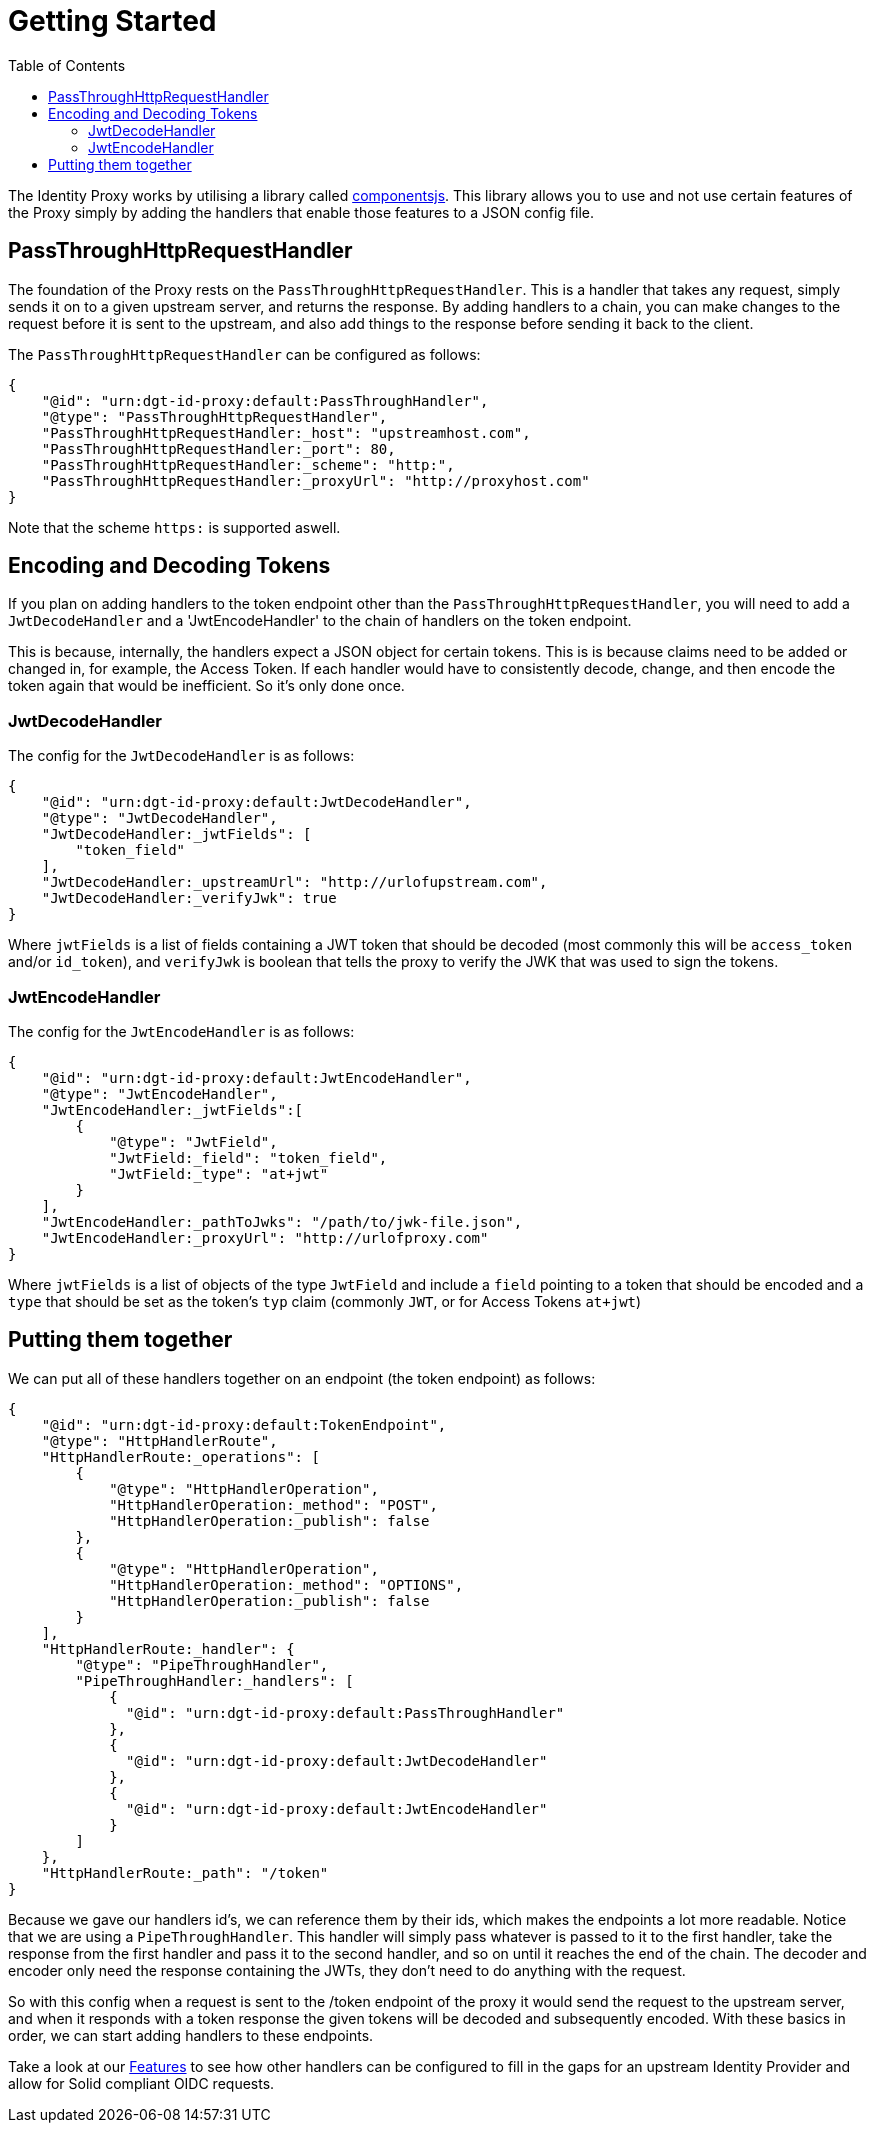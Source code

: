 = Getting Started
:toc:
:toclevels: 3

The Identity Proxy works by utilising a library called https://componentsjs.readthedocs.io/en/latest/[componentsjs]. This library allows you to use and not use certain features of the Proxy simply by adding the handlers that enable those features to a JSON config file.

[[passthrough]]
== PassThroughHttpRequestHandler

The foundation of the Proxy rests on the `PassThroughHttpRequestHandler`. This is a handler that takes any request, simply sends it on to a given upstream server, and returns the response. By adding handlers to a chain, you can make changes to the request before it is sent to the upstream, and also add things to the response before sending it back to the client.

The `PassThroughHttpRequestHandler` can be configured as follows:

[source, json]
----
{
    "@id": "urn:dgt-id-proxy:default:PassThroughHandler",
    "@type": "PassThroughHttpRequestHandler",
    "PassThroughHttpRequestHandler:_host": "upstreamhost.com",
    "PassThroughHttpRequestHandler:_port": 80,
    "PassThroughHttpRequestHandler:_scheme": "http:",
    "PassThroughHttpRequestHandler:_proxyUrl": "http://proxyhost.com"
}
----

Note that the scheme `https:` is supported aswell.

[[encodinganddecoding]]
== Encoding and Decoding Tokens

If you plan on adding handlers to the token endpoint other than the `PassThroughHttpRequestHandler`, you will need to add a `JwtDecodeHandler` and a 'JwtEncodeHandler' to the chain of handlers on the token endpoint.

This is because, internally, the handlers expect a JSON object for certain tokens. This is is because claims need to be added or changed in, for example, the Access Token. If each handler would have to consistently decode, change, and then encode the token again that would be inefficient. So it's only done once.

[[decode]]
=== JwtDecodeHandler

The config for the `JwtDecodeHandler` is as follows:

[source, json]
----
{
    "@id": "urn:dgt-id-proxy:default:JwtDecodeHandler",
    "@type": "JwtDecodeHandler",
    "JwtDecodeHandler:_jwtFields": [
        "token_field"
    ],
    "JwtDecodeHandler:_upstreamUrl": "http://urlofupstream.com",
    "JwtDecodeHandler:_verifyJwk": true
}
----

Where `jwtFields` is a list of fields containing a JWT token that should be decoded (most commonly this will be `access_token` and/or `id_token`), and `verifyJwk` is boolean that tells the proxy to verify the JWK that was used to sign the tokens.

[[encode]]
=== JwtEncodeHandler

The config for the `JwtEncodeHandler` is as follows:

[source, json]
----
{
    "@id": "urn:dgt-id-proxy:default:JwtEncodeHandler",
    "@type": "JwtEncodeHandler",
    "JwtEncodeHandler:_jwtFields":[
        { 
            "@type": "JwtField",
            "JwtField:_field": "token_field", 
            "JwtField:_type": "at+jwt" 
        }
    ],
    "JwtEncodeHandler:_pathToJwks": "/path/to/jwk-file.json",
    "JwtEncodeHandler:_proxyUrl": "http://urlofproxy.com"
}
----

Where `jwtFields` is a list of objects of the type `JwtField` and include a `field` pointing to a token that should be encoded and a `type` that should be set as the token's `typ` claim (commonly `JWT`, or for Access Tokens `at+jwt`)

[[together]]
== Putting them together

We can put all of these handlers together on an endpoint (the token endpoint) as follows:

[source, json]
----
{
    "@id": "urn:dgt-id-proxy:default:TokenEndpoint",
    "@type": "HttpHandlerRoute",
    "HttpHandlerRoute:_operations": [
        {
            "@type": "HttpHandlerOperation",
            "HttpHandlerOperation:_method": "POST",
            "HttpHandlerOperation:_publish": false
        },
        {
            "@type": "HttpHandlerOperation",
            "HttpHandlerOperation:_method": "OPTIONS",
            "HttpHandlerOperation:_publish": false
        }
    ],
    "HttpHandlerRoute:_handler": {
        "@type": "PipeThroughHandler",
        "PipeThroughHandler:_handlers": [
            {
              "@id": "urn:dgt-id-proxy:default:PassThroughHandler"
            },
            {
              "@id": "urn:dgt-id-proxy:default:JwtDecodeHandler"
            },
            {
              "@id": "urn:dgt-id-proxy:default:JwtEncodeHandler"
            }
        ]
    },
    "HttpHandlerRoute:_path": "/token"
}
----

Because we gave our handlers id's, we can reference them by their ids, which makes the endpoints a lot more readable. Notice that we are using a `PipeThroughHandler`. This handler will simply pass whatever is passed to it to the first handler, take the response from the first handler and pass it to the second handler, and so on until it reaches the end of the chain. The decoder and encoder only need the response containing the JWTs, they don't need to do anything with the request.

So with this config when a request is sent to the /token endpoint of the proxy it would send the request to the upstream server, and when it responds with a token response the given tokens will be decoded and subsequently encoded. With these basics in order, we can start adding handlers to these endpoints.

Take a look at our xref:features.adoc[Features] to see how other handlers can be configured to fill in the gaps for an upstream Identity Provider and allow for Solid compliant OIDC requests.
